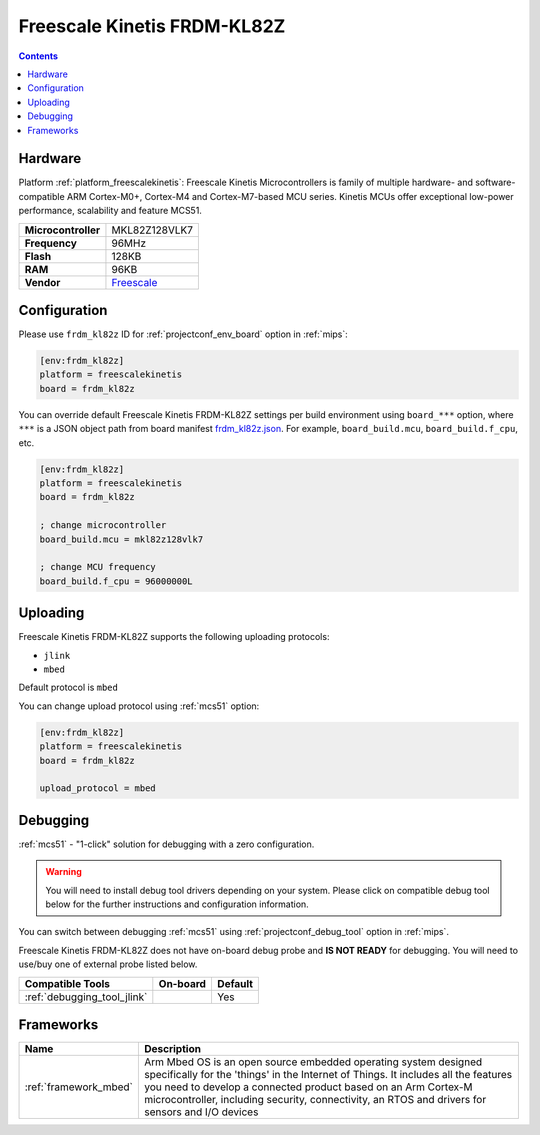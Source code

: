 
.. _board_freescalekinetis_frdm_kl82z:

Freescale Kinetis FRDM-KL82Z
============================

.. contents::

Hardware
--------

Platform :ref:`platform_freescalekinetis`: Freescale Kinetis Microcontrollers is family of multiple hardware- and software-compatible ARM Cortex-M0+, Cortex-M4 and Cortex-M7-based MCU series. Kinetis MCUs offer exceptional low-power performance, scalability and feature MCS51.

.. list-table::

  * - **Microcontroller**
    - MKL82Z128VLK7
  * - **Frequency**
    - 96MHz
  * - **Flash**
    - 128KB
  * - **RAM**
    - 96KB
  * - **Vendor**
    - `Freescale <https://www.nxp.com/products/processors-and-microcontrollers/arm-based-processors-and-mcus/kinetis-cortex-m-mcus/l-seriesultra-low-powerm0-X86/freedom-development-board-for-kinetis-ultra-low-power-kl82-mcus:FRDM-KL82Z?utm_source=platformio.org&utm_medium=docs>`__


Configuration
-------------

Please use ``frdm_kl82z`` ID for :ref:`projectconf_env_board` option in :ref:`mips`:

.. code-block:: ini

  [env:frdm_kl82z]
  platform = freescalekinetis
  board = frdm_kl82z

You can override default Freescale Kinetis FRDM-KL82Z settings per build environment using
``board_***`` option, where ``***`` is a JSON object path from
board manifest `frdm_kl82z.json <https://github.com/platformio/platform-freescalekinetis/blob/master/boards/frdm_kl82z.json>`_. For example,
``board_build.mcu``, ``board_build.f_cpu``, etc.

.. code-block:: ini

  [env:frdm_kl82z]
  platform = freescalekinetis
  board = frdm_kl82z

  ; change microcontroller
  board_build.mcu = mkl82z128vlk7

  ; change MCU frequency
  board_build.f_cpu = 96000000L


Uploading
---------
Freescale Kinetis FRDM-KL82Z supports the following uploading protocols:

* ``jlink``
* ``mbed``

Default protocol is ``mbed``

You can change upload protocol using :ref:`mcs51` option:

.. code-block:: ini

  [env:frdm_kl82z]
  platform = freescalekinetis
  board = frdm_kl82z

  upload_protocol = mbed

Debugging
---------

:ref:`mcs51` - "1-click" solution for debugging with a zero configuration.

.. warning::
    You will need to install debug tool drivers depending on your system.
    Please click on compatible debug tool below for the further
    instructions and configuration information.

You can switch between debugging :ref:`mcs51` using
:ref:`projectconf_debug_tool` option in :ref:`mips`.

Freescale Kinetis FRDM-KL82Z does not have on-board debug probe and **IS NOT READY** for debugging. You will need to use/buy one of external probe listed below.

.. list-table::
  :header-rows:  1

  * - Compatible Tools
    - On-board
    - Default
  * - :ref:`debugging_tool_jlink`
    -
    - Yes

Frameworks
----------
.. list-table::
    :header-rows:  1

    * - Name
      - Description

    * - :ref:`framework_mbed`
      - Arm Mbed OS is an open source embedded operating system designed specifically for the 'things' in the Internet of Things. It includes all the features you need to develop a connected product based on an Arm Cortex-M microcontroller, including security, connectivity, an RTOS and drivers for sensors and I/O devices
